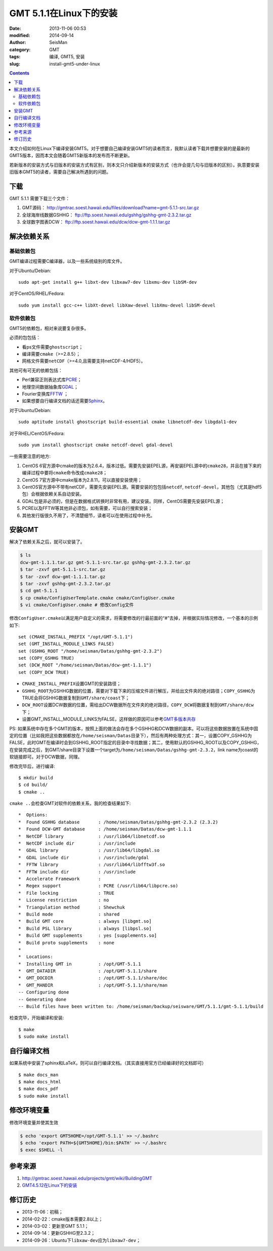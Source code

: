 GMT 5.1.1在Linux下的安装
########################

:date: 2013-11-06 00:53
:modified: 2014-09-14
:author: SeisMan
:category: GMT
:tags: 编译, GMT5, 安装
:slug: install-gmt5-under-linux

.. contents::

本文介绍如何在Linux下编译安装GMT5。对于想要自己编译安装GMT5的读者而言，我默认读者下载并想要安装的是最新的GMT5版本，因而本文会随着GMT5新版本的发布而不断更新。

若新版本的安装方式与旧版本的安装方式有区别，则本文只介绍新版本的安装方式（也许会提几句与旧版本的区别）。执意要安装旧版本GMT5的读者，需要自己解决所遇到的问题。

下载
====

GMT 5.1.1 需要下载三个文件：

#. GMT源码： http://gmtrac.soest.hawaii.edu/files/download?name=gmt-5.1.1-src.tar.gz
#. 全球海岸线数据GSHHG： ftp://ftp.soest.hawaii.edu/gshhg/gshhg-gmt-2.3.2.tar.gz
#. 全球数字图表DCW： ftp://ftp.soest.hawaii.edu/dcw/dcw-gmt-1.1.1.tar.gz


解决依赖关系
============

基础依赖包
----------

GMT编译过程需要C编译器，以及一些系统级别的库文件。

对于Ubuntu/Debian::

    sudo apt-get install g++ libxt-dev libxaw7-dev libxmu-dev libSM-dev

对于CentOS/RHEL/Fedora::

    sudo yum install gcc-c++ libXt-devel libXaw-devel libXmu-devel libSM-devel

软件依赖包
----------

GMT5的依赖包，相对来说要复杂很多。

必须的包包括：

- 看ps文件需要\ ``ghostscript``\ ；
- 编译需要\ ``cmake``\ （>=2.8.5）；
- 网格文件需要\ ``netCDF``\ （>=4.0,且需要支持netCDF-4/HDF5）。

其他可有可无的依赖包括：

- Perl兼容正则表达式库\ `PCRE`_\ ；
- 地理空间数据抽象库\ `GDAL`_\ ；
- Fourier变换库\ `FFTW`_ ；
- 如果想要自行编译文档的话还需要\ `Sphinx`_\ 。

对于Ubuntu/Debian::

    sudo aptitude install ghostscript build-essential cmake libnetcdf-dev libgdal1-dev

对于RHEL/CentOS/Fedora::

    sudo yum install ghostscript cmake netcdf-devel gdal-devel

一些需要注意的地方:

#. CentOS 6官方源中cmake的版本为2.6.4，版本过低。需要先安装EPEL源，再安装EPEL源中的\ ``cmake28``\ ，并且在接下来的编译过程中要将\ ``cmake``\ 命令改成\ ``cmake28``\ ；
#. CentOS 7官方源中cmake版本为2.8.11，可以直接安装使用；
#. CentOS官方源中不带有netCDF，需要先安装EPEL源。需要安装的包包括\ ``netcdf``\ , \ ``netcdf-devel``\ ，其他包（尤其是hdf5包）会根据依赖关系自动安装。
#. GDAL包是非必须的，但是在数据格式转换时非常有用，建议安装。同样，CentOS需要先安装EPEL源；
#. PCRE以及FFTW等其他非必须包，如有需要，可以自行搜索安装；
#. 其他发行版很久不用了，不清楚细节，读者可以在使用过程中补充。

安装GMT
=======

解决了依赖关系之后，就可以安装了。

.. code-block:: bash

 $ ls
 dcw-gmt-1.1.1.tar.gz gmt-5.1.1-src.tar.gz gshhg-gmt-2.3.2.tar.gz
 $ tar -zxvf gmt-5.1.1-src.tar.gz
 $ tar -zxvf dcw-gmt-1.1.1.tar.gz
 $ tar -zxvf gshhg-gmt-2.3.2.tar.gz
 $ cd gmt-5.1.1
 $ cp cmake/ConfigUserTemplate.cmake cmake/ConfigUser.cmake
 $ vi cmake/ConfigUser.cmake # 修改Config文件

修改\ ``ConfigUser.cmake``\ 以满足用户自定义的需求，将需要修改的行最前面的“#”去掉，并根据实际情况修改，一个基本的示例如下::

    set (CMAKE_INSTALL_PREFIX "/opt/GMT-5.1.1")
    set (GMT_INSTALL_MODULE_LINKS FALSE)
    set (GSHHG_ROOT "/home/seisman/Datas/gshhg-gmt-2.3.2")
    set (COPY_GSHHG TRUE)
    set (DCW_ROOT "/home/seisman/Datas/dcw-gmt-1.1.1")
    set (COPY_DCW TRUE)

- ``CMAKE_INSTALL_PREFIX``\ 设置GMT的安装路径；
- ``GSHHG_ROOT``\ 为GSHHG数据的位置，需要对下载下来的压缩文件进行解压，并给出文件夹的绝对路径；\ ``COPY_GSHHG``\ 为TRUE会将GSHHG数据复制到\ ``GMT/share/coast``\ 下；
- ``DCW_ROOT``\ 设置DCW数据的位置，需给出DCW数据所在文件夹的绝对路径，\ ``COPY_DCW``\ 将数据复制到\ ``GMT/share/dcw``\ 下；
- 设置GMT_INSTALL_MODULE_LINKS为FALSE，这样做的原因可以参考\ `GMT多版本共存 <{filename}/GMT/2013-11-09_multiple-versions-of-gmt.rst>`_

PS: 如果系统中存在多个GMT的版本，按照上面的做法会存在多个GSHHG和DCW数据的副本。可以将这些数据放置在系统中固定的位置（比如我把这些数据都放在\ ``/home/seisman/Datas``\ 目录下），然后有两种处理方式：其一，设置COPY_GSHHG为FALSE，此时GMT在编译时会到GSHHG_ROOT指定的目录中寻找数据；其二，使用默认的GSHHG_ROOT以及COPY_GSHHG，在安装完成之后，到GMT/share目录下设置一个target为\ ``/home/seisman/Datas/gshhg-gmt-2.3.2``\ ，link name为coast的软链接即可。对于DCW数据，同理。

修改完毕后，进行编译::

 $ mkdir build
 $ cd build/
 $ cmake ..

``cmake ..``\ 会检查GMT对软件的依赖关系，我的检查结果如下::

    *  Options:
    *  Found GSHHG database       : /home/seisman/Datas/gshhg-gmt-2.3.2 (2.3.2)
    *  Found DCW-GMT database     : /home/seisman/Datas/dcw-gmt-1.1.1
    *  NetCDF library             : /usr/lib64/libnetcdf.so
    *  NetCDF include dir         : /usr/include
    *  GDAL library               : /usr/lib64/libgdal.so
    *  GDAL include dir           : /usr/include/gdal
    *  FFTW library               : /usr/lib64/libfftw3f.so
    *  FFTW include dir           : /usr/include
    *  Accelerate Framework       :
    *  Regex support              : PCRE (/usr/lib64/libpcre.so)
    *  File locking               : TRUE
    *  License restriction        : no
    *  Triangulation method       : Shewchuk
    *  Build mode                 : shared
    *  Build GMT core             : always [libgmt.so]
    *  Build PSL library          : always [libpsl.so]
    *  Build GMT supplements      : yes [supplements.so]
    *  Build proto supplements    : none
    *
    *  Locations:
    *  Installing GMT in          : /opt/GMT-5.1.1
    *  GMT_DATADIR                : /opt/GMT-5.1.1/share
    *  GMT_DOCDIR                 : /opt/GMT-5.1.1/share/doc
    *  GMT_MANDIR                 : /opt/GMT-5.1.1/share/man
    -- Configuring done
    -- Generating done
    -- Build files have been written to: /home/seisman/backup/seisware/GMT/5.1.1/gmt-5.1.1/build

检查完毕，开始编译和安装::

 $ make
 $ sudo make install

自行编译文档
============

如果系统中安装了sphinx和LaTeX，则可以自行编译文档。（其实直接用官方已经编译好的文档即可）

::

 $ make docs_man
 $ make docs_html
 $ make docs_pdf
 $ sudo make install

修改环境变量
============

修改环境变量并使其生效

.. code-block:: bash

   $ echo 'export GMT5HOME=/opt/GMT-5.1.1' >> ~/.bashrc
   $ echo 'export PATH=${GMT5HOME}/bin:$PATH' >> ~/.bashrc
   $ exec $SHELL -l

参考来源
========

#.  http://gmtrac.soest.hawaii.edu/projects/gmt/wiki/BuildingGMT
#.  `GMT4.5.12在Linux下的安装 <{filename}/GMT/2013-11-07_install-gmt4-under-linux.rst>`_

修订历史
========

- 2013-11-06：初稿；
- 2014-02-22：cmake版本需要2.8以上；
- 2014-03-02：更新至GMT 5.1.1；
- 2014-09-14：更新GSHHG至2.3.2；
- 2014-09-26：Ubuntu下\ ``libxaw-dev``\ 应为\ ``libxaw7-dev``\ ；

.. _PCRE: http://www.pcre.org/
.. _GDAL: http://www.gdal.org/
.. _FFTW: http://www.fftw.org/
.. _Sphinx: http://sphinx-doc.org/
